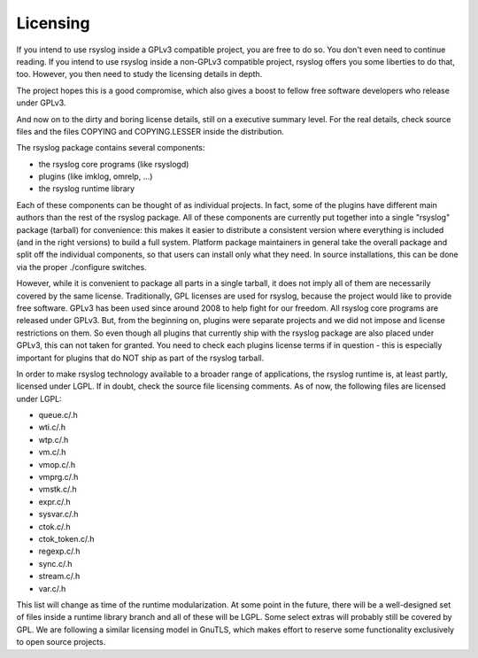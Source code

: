 Licensing
=========

If you intend to use rsyslog inside a GPLv3 compatible project, you are free to
do so. You don't even need to continue reading. If you intend to use rsyslog
inside a non-GPLv3 compatible project, rsyslog offers you some liberties to do
that, too. However, you then need to study the licensing details in depth.

The project hopes this is a good compromise, which also gives a boost to
fellow free software developers who release under GPLv3.

And now on to the dirty and boring license details, still on a executive
summary level. For the real details, check source files and the files
COPYING and COPYING.LESSER inside the distribution.

The rsyslog package contains several components:

-  the rsyslog core programs (like rsyslogd)
-  plugins (like imklog, omrelp, ...)
-  the rsyslog runtime library

Each of these components can be thought of as individual projects. In
fact, some of the plugins have different main authors than the rest of
the rsyslog package. All of these components are currently put together
into a single "rsyslog" package (tarball) for convenience: this makes it
easier to distribute a consistent version where everything is included
(and in the right versions) to build a full system. Platform package
maintainers in general take the overall package and split off the
individual components, so that users can install only what they need. In
source installations, this can be done via the proper ./configure
switches.

However, while it is convenient to package all parts in a single
tarball, it does not imply all of them are necessarily covered by the
same license. Traditionally, GPL licenses are used for rsyslog, because
the project would like to provide free software. GPLv3 has been used
since around 2008 to help fight for our freedom. All rsyslog core
programs are released under GPLv3. But, from the beginning on, plugins
were separate projects and we did not impose and license restrictions on
them. So even though all plugins that currently ship with the rsyslog
package are also placed under GPLv3, this can not taken for granted. You
need to check each plugins license terms if in question - this is
especially important for plugins that do NOT ship as part of the rsyslog
tarball.

In order to make rsyslog technology available to a broader range of
applications, the rsyslog runtime is, at least partly, licensed under
LGPL. If in doubt, check the source file licensing comments. As of now,
the following files are licensed under LGPL:

-  queue.c/.h
-  wti.c/.h
-  wtp.c/.h
-  vm.c/.h
-  vmop.c/.h
-  vmprg.c/.h
-  vmstk.c/.h
-  expr.c/.h
-  sysvar.c/.h
-  ctok.c/.h
-  ctok\_token.c/.h
-  regexp.c/.h
-  sync.c/.h
-  stream.c/.h
-  var.c/.h

This list will change as time of the runtime modularization. At some
point in the future, there will be a well-designed set of files inside a
runtime library branch and all of these will be LGPL. Some select extras
will probably still be covered by GPL. We are following a similar
licensing model in GnuTLS, which makes effort to reserve some
functionality exclusively to open source projects.

